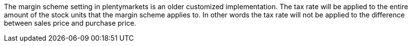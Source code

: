 The margin scheme setting in plentymarkets is an older customized implementation. The tax rate will be applied to the entire amount of the stock units that the margin scheme applies to. In other words the tax rate will not be applied to the difference between sales price and purchase price.